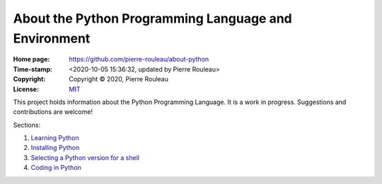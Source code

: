 =====================================================
About the Python Programming Language and Environment
=====================================================

:Home page: https://github.com/pierre-rouleau/about-python
:Time-stamp: <2020-10-05 15:36:32, updated by Pierre Rouleau>
:Copyright:  Copyright © 2020, Pierre Rouleau
:License: `MIT <LICENSE>`_

This project holds information about the Python Programming Language.
It is a work in progress.  Suggestions and contributions are welcome!

Sections:

#. `Learning Python`_
#. `Installing Python`_
#. `Selecting a Python version for a shell`_
#. `Coding in Python`_


.. _Learning Python:    doc/learning-python.rst
.. _Installing Python:  doc/installing-python.rst
.. _Selecting a Python version for a shell: doc/selecting-python-in-shell.rst
.. _Coding in Python:   doc/coding-in-python.rst




.. ---------------------------------------------------------------------------
